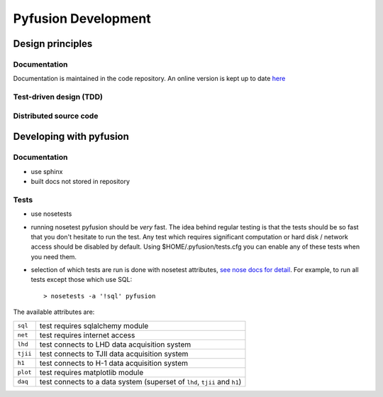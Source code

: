 Pyfusion Development
====================

-----------------
Design principles
-----------------

Documentation
-------------

Documentation is maintained in the code repository. An online version is kept up to date `here <http://h1nf.anu.edu.au/collaborate/pyfusion/docs/>`_


Test-driven design (TDD)
------------------------


Distributed source code
-----------------------


------------------------
Developing with pyfusion
------------------------

Documentation
-------------

* use sphinx
* built docs not stored in repository

Tests
-----
* use nosetests

* running nosetest pyfusion should be *very* fast. The idea behind regular testing is that the tests should be so fast that you don't hesitate to run the test. Any test which requires significant computation or hard disk / network access should be disabled by default. Using $HOME/.pyfusion/tests.cfg you can enable any of these tests when you need them.

* selection of which tests are run is done with nosetest attributes, `see nose docs for detail <http://somethingaboutorange.com/mrl/projects/nose/0.11.2/plugins/attrib.html>`_. For example, to run all tests except those which use SQL::

   > nosetests -a '!sql' pyfusion

The available attributes are:

========  =========================================================================
``sql``   test requires sqlalchemy module
``net``   test requires internet access
``lhd``   test connects to LHD data acquisition system
``tjii``  test connects to TJII data acquisition system
``h1``    test connects to H-1 data acquisition system
``plot``  test requires matplotlib module 
``daq``   test connects to a data system (superset of ``lhd``, ``tjii`` and ``h1``)
========  =========================================================================
